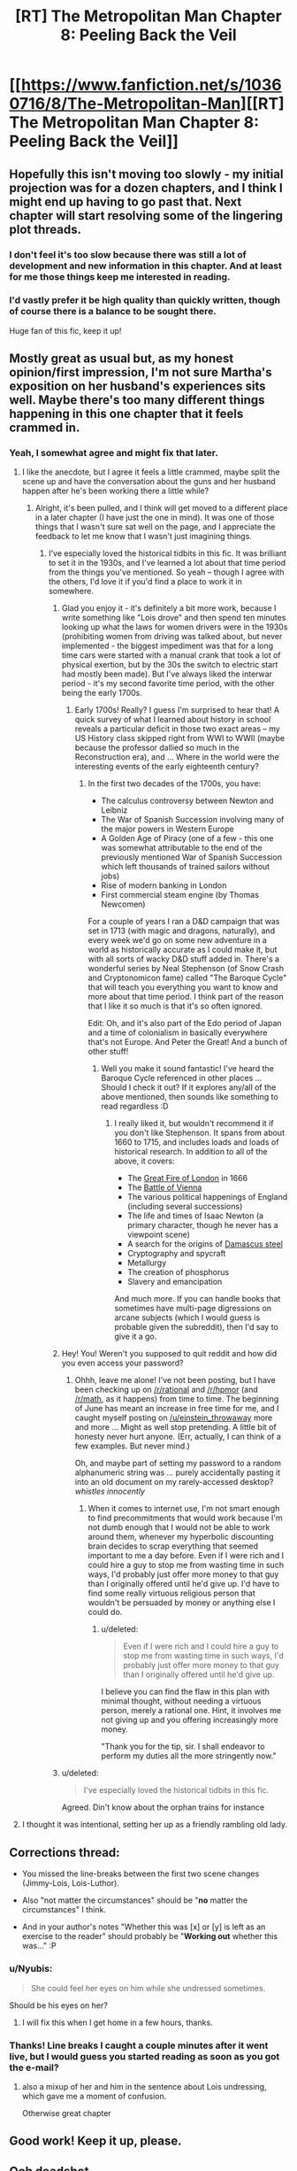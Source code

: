 #+TITLE: [RT] The Metropolitan Man Chapter 8: Peeling Back the Veil

* [[https://www.fanfiction.net/s/10360716/8/The-Metropolitan-Man][[RT] The Metropolitan Man Chapter 8: Peeling Back the Veil]]
:PROPERTIES:
:Author: alexanderwales
:Score: 43
:DateUnix: 1402857208.0
:DateShort: 2014-Jun-15
:END:

** Hopefully this isn't moving too slowly - my initial projection was for a dozen chapters, and I think I might end up having to go past that. Next chapter will start resolving some of the lingering plot threads.
:PROPERTIES:
:Author: alexanderwales
:Score: 8
:DateUnix: 1402857955.0
:DateShort: 2014-Jun-15
:END:

*** I don't feel it's too slow because there was still a lot of development and new information in this chapter. And at least for me those things keep me interested in reading.
:PROPERTIES:
:Author: ghioopp
:Score: 10
:DateUnix: 1402878855.0
:DateShort: 2014-Jun-16
:END:


*** I'd vastly prefer it be high quality than quickly written, though of course there is a balance to be sought there.

Huge fan of this fic, keep it up!
:PROPERTIES:
:Author: rictic
:Score: 1
:DateUnix: 1403300238.0
:DateShort: 2014-Jun-21
:END:


** Mostly great as usual but, as my honest opinion/first impression, I'm not sure Martha's exposition on her husband's experiences sits well. Maybe there's too many different things happening in this one chapter that it feels crammed in.
:PROPERTIES:
:Author: Pluvialis
:Score: 4
:DateUnix: 1402860220.0
:DateShort: 2014-Jun-15
:END:

*** Yeah, I somewhat agree and might fix that later.
:PROPERTIES:
:Author: alexanderwales
:Score: 3
:DateUnix: 1402860627.0
:DateShort: 2014-Jun-16
:END:

**** I like the anecdote, but I agree it feels a little crammed, maybe split the scene up and have the conversation about the guns and her husband happen after he's been working there a little while?
:PROPERTIES:
:Score: 3
:DateUnix: 1402861930.0
:DateShort: 2014-Jun-16
:END:

***** Alright, it's been pulled, and I think will get moved to a different place in a later chapter (I have just the one in mind). It was one of those things that I wasn't sure sat well on the page, and I appreciate the feedback to let me know that I wasn't just imagining things.
:PROPERTIES:
:Author: alexanderwales
:Score: 3
:DateUnix: 1402869741.0
:DateShort: 2014-Jun-16
:END:

****** I've especially loved the historical tidbits in this fic. It was brilliant to set it in the 1930s, and I've learned a lot about that time period from the things you've mentioned. So yeah -- though I agree with the others, I'd love it if you'd find a place to work it in somewhere.
:PROPERTIES:
:Score: 2
:DateUnix: 1402871422.0
:DateShort: 2014-Jun-16
:END:

******* Glad you enjoy it - it's definitely a bit more work, because I write something like "Lois drove" and then spend ten minutes looking up what the laws for women drivers were in the 1930s (prohibiting women from driving was talked about, but never implemented - the biggest impediment was that for a long time cars were started with a manual crank that took a lot of physical exertion, but by the 30s the switch to electric start had mostly been made). But I've always liked the interwar period - it's my second favorite time period, with the other being the early 1700s.
:PROPERTIES:
:Author: alexanderwales
:Score: 7
:DateUnix: 1402872557.0
:DateShort: 2014-Jun-16
:END:

******** Early 1700s! Really? I guess I'm surprised to hear that! A quick survey of what I learned about history in school reveals a particular deficit in those two exact areas -- my US History class skipped right from WWI to WWII (maybe because the professor dallied so much in the Reconstruction era), and ... Where in the world were the interesting events of the early eighteenth century?
:PROPERTIES:
:Score: 4
:DateUnix: 1402876150.0
:DateShort: 2014-Jun-16
:END:

********* In the first two decades of the 1700s, you have:

- The calculus controversy between Newton and Leibniz
- The War of Spanish Succession involving many of the major powers in Western Europe
- A Golden Age of Piracy (one of a few - this one was somewhat attributable to the end of the previously mentioned War of Spanish Succession which left thousands of trained sailors without jobs)
- Rise of modern banking in London
- First commercial steam engine (by Thomas Newcomen)

For a couple of years I ran a D&D campaign that was set in 1713 (with magic and dragons, naturally), and every week we'd go on some new adventure in a world as historically accurate as I could make it, but with all sorts of wacky D&D stuff added in. There's a wonderful series by Neal Stephenson (of Snow Crash and Cryptonomicon fame) called "The Baroque Cycle" that will teach you everything you want to know and more about that time period. I think part of the reason that I like it so much is that it's so often ignored.

Edit: Oh, and it's also part of the Edo period of Japan and a time of colonialism in basically everywhere that's not Europe. And Peter the Great! And a bunch of other stuff!
:PROPERTIES:
:Author: alexanderwales
:Score: 9
:DateUnix: 1402877541.0
:DateShort: 2014-Jun-16
:END:

********** Well you make it sound fantastic! I've heard the Baroque Cycle referenced in other places ... Should I check it out? If it explores any/all of the above mentioned, then sounds like something to read regardless :D
:PROPERTIES:
:Score: 1
:DateUnix: 1402879570.0
:DateShort: 2014-Jun-16
:END:

*********** I really liked it, but wouldn't recommend it if you don't like Stephenson. It spans from about 1660 to 1715, and includes loads and loads of historical research. In addition to all of the above, it covers:

- The [[http://en.wikipedia.org/wiki/Great_fire_of_london][Great Fire of London]] in 1666
- The [[http://en.wikipedia.org/wiki/Battle_of_Vienna][Battle of Vienna]]
- The various political happenings of England (including several successions)
- The life and times of Isaac Newton (a primary character, though he never has a viewpoint scene)
- A search for the origins of [[http://en.wikipedia.org/wiki/Damascus_steel][Damascus steel]]
- Cryptography and spycraft
- Metallurgy
- The creation of phosphorus
- Slavery and emancipation

And much more. If you can handle books that sometimes have multi-page digressions on arcane subjects (which I would guess is probable given the subreddit), then I'd say to give it a go.
:PROPERTIES:
:Author: alexanderwales
:Score: 2
:DateUnix: 1402880701.0
:DateShort: 2014-Jun-16
:END:


******* Hey! You! Weren't you supposed to quit reddit and how did you even access your password?
:PROPERTIES:
:Author: ghioopp
:Score: 1
:DateUnix: 1402879100.0
:DateShort: 2014-Jun-16
:END:

******** Ohhh, leave me alone! I've not been posting, but I have been checking up on [[/r/rational]] and [[/r/hpmor]] (and [[/r/math]], as it happens) from time to time. The beginning of June has meant an increase in free time for me, and I caught myself posting on [[/u/einstein_throwaway]] more and more ... Might as well stop pretending. A little bit of honesty never hurt anyone. (Err, actually, I can think of a few examples. But never mind.)

Oh, and maybe part of setting my password to a random alphanumeric string was ... purely accidentally pasting it into an old document on my rarely-accessed desktop? /whistles innocently/
:PROPERTIES:
:Score: 3
:DateUnix: 1402879484.0
:DateShort: 2014-Jun-16
:END:

********* When it comes to internet use, I'm not smart enough to find precommitments that would work because I'm not dumb enough that I would not be able to work around them, whenever my hyperbolic discounting brain decides to scrap everything that seemed important to me a day before. Even if I were rich and I could hire a guy to stop me from wasting time in such ways, I'd probably just offer more money to that guy than I originally offered until he'd give up. I'd have to find some really virtuous religious person that wouldn't be persuaded by money or anything else I could do.
:PROPERTIES:
:Author: ghioopp
:Score: 2
:DateUnix: 1402880471.0
:DateShort: 2014-Jun-16
:END:

********** u/deleted:
#+begin_quote
  Even if I were rich and I could hire a guy to stop me from wasting time in such ways, I'd probably just offer more money to that guy than I originally offered until he'd give up.
#+end_quote

I believe you can find the flaw in this plan with minimal thought, without needing a virtuous person, merely a rational one. Hint, it involves me not giving up and you offering increasingly more money.

"Thank you for the tip, sir. I shall endeavor to perform my duties all the more stringently now."
:PROPERTIES:
:Score: 1
:DateUnix: 1403468365.0
:DateShort: 2014-Jun-23
:END:


******* u/deleted:
#+begin_quote
  I've especially loved the historical tidbits in this fic.
#+end_quote

Agreed. Din't know about the orphan trains for instance
:PROPERTIES:
:Score: 1
:DateUnix: 1402947086.0
:DateShort: 2014-Jun-17
:END:


**** I thought it was intentional, setting her up as a friendly rambling old lady.
:PROPERTIES:
:Author: TimTravel
:Score: 2
:DateUnix: 1403289547.0
:DateShort: 2014-Jun-20
:END:


** Corrections thread:

- You missed the line-breaks between the first two scene changes (Jimmy-Lois, Lois-Luthor).

- Also "not matter the circumstances" should be "*no* matter the circumstances" I think.

- And in your author's notes "Whether this was [x] or [y] is left as an exercise to the reader" should probably be "*Working out* whether this was..." :P
:PROPERTIES:
:Author: Pluvialis
:Score: 3
:DateUnix: 1402859844.0
:DateShort: 2014-Jun-15
:END:

*** u/Nyubis:
#+begin_quote
  She could feel her eyes on him while she undressed sometimes.
#+end_quote

Should be his eyes on her?
:PROPERTIES:
:Author: Nyubis
:Score: 5
:DateUnix: 1402863309.0
:DateShort: 2014-Jun-16
:END:

**** I will fix this when I get home in a few hours, thanks.
:PROPERTIES:
:Author: alexanderwales
:Score: 2
:DateUnix: 1402863952.0
:DateShort: 2014-Jun-16
:END:


*** Thanks! Line breaks I caught a couple minutes after it went live, but I would guess you started reading as soon as you got the e-mail?
:PROPERTIES:
:Author: alexanderwales
:Score: 2
:DateUnix: 1402860760.0
:DateShort: 2014-Jun-16
:END:

**** also a mixup of her and him in the sentence about Lois undressing, which gave me a moment of confusion.

Otherwise great chapter
:PROPERTIES:
:Score: 3
:DateUnix: 1402861825.0
:DateShort: 2014-Jun-16
:END:


** Good work! Keep it up, please.
:PROPERTIES:
:Author: super__nova
:Score: 3
:DateUnix: 1402861329.0
:DateShort: 2014-Jun-16
:END:


** Ooh deadshot
:PROPERTIES:
:Author: Lethalmud
:Score: 3
:DateUnix: 1402869297.0
:DateShort: 2014-Jun-16
:END:


** "in prison for awhile" should be "a while". "If Superman really were" should be "really was." "You have the most exposure to the man as anyone on the planet" should be "You have more exposure to the man than anyone else on the planet". "She could feel her eyes on him" should be "She could feel his eyes on her."
:PROPERTIES:
:Author: Timewinders
:Score: 2
:DateUnix: 1402865234.0
:DateShort: 2014-Jun-16
:END:

*** Thank you, as always - all those should be fixed now.
:PROPERTIES:
:Author: alexanderwales
:Score: 1
:DateUnix: 1402869278.0
:DateShort: 2014-Jun-16
:END:

**** One other minor nitpick is that a lot of the scene transitions are similar. It often starts out like this "X character did this." In a way this is good since it makes it clear who the perspective is from right off the bat, but if it's done too often in one chapter it gets noticeable. Otherwise another great chapter. I especially liked Luthor's reasoning on Superman's range of vision and the conversation between Lois and Luthor. You did a good job of showing the two simultaneous layers of conversation.
:PROPERTIES:
:Author: Timewinders
:Score: 2
:DateUnix: 1402878581.0
:DateShort: 2014-Jun-16
:END:


** All caught up. I love it so far!

Despite Lex's concerns, based on Superman's dialogue and my general understanding of the character, I think he's more likely to give up and leave the planet than become violent or take over the world. Story-logic would suggest otherwise, of course.
:PROPERTIES:
:Author: TimTravel
:Score: 2
:DateUnix: 1403289376.0
:DateShort: 2014-Jun-20
:END:


** At some point Lois is tying on her /keyboard/. Think you meant typewriter.
:PROPERTIES:
:Author: i_dont_know
:Score: 1
:DateUnix: 1402884521.0
:DateShort: 2014-Jun-16
:END:

*** Typewriters still have a keyboard, but I get your meaning and agree that it's probably a distracting usage. Fixed.
:PROPERTIES:
:Author: alexanderwales
:Score: 1
:DateUnix: 1402886804.0
:DateShort: 2014-Jun-16
:END:


** One minor style nitpick: you change point if view characters in the middle of scenes. You show "I" thoughts which indicates a firm third person, but then jump to other character's thoughts and feelings (not the viewpoint's guess/estimation of them) on occasion.

As someone who took creative writing extensively in college, it jumps out at me.
:PROPERTIES:
:Author: failed_novelty
:Score: 1
:DateUnix: 1402884548.0
:DateShort: 2014-Jun-16
:END:

*** I've tried my best to keep a firm third person, jumping between characters only on a horizontal line. In this chapter it's meant to be:

- Jimmy Olsen
- Lois Lane
- Lex Luthor
- Lois Lane
- Lex Luthor
- Joseph Greene
- Hershel Whitman
- Lex Luthor
- Floyd Lawton

There are two violations of viewpoint that happen in this chapter - one when Lex is figuring out whether Superman can see Smallville, and another when Joseph "not his real name" Greene and his wife are introduced. I might go back and change those, but if there are any others, let me know and I'll correct them, since the current violations I at least knew about.
:PROPERTIES:
:Author: alexanderwales
:Score: 2
:DateUnix: 1402886468.0
:DateShort: 2014-Jun-16
:END:

**** I believe there was one during the Lex/Lois scene, but I'm not at a PC to verify.
:PROPERTIES:
:Author: failed_novelty
:Score: 1
:DateUnix: 1402886677.0
:DateShort: 2014-Jun-16
:END:
